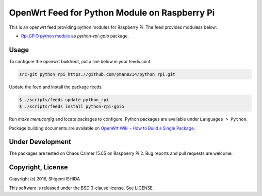 .. -*- coding: utf-8; -*-

================================================
 OpenWrt Feed for Python Module on Raspberry Pi
================================================

This is an openwrt feed providing python modules for Raspberry Pi.
The feed provides moduless below:

* `Rpi.GPIO python module <https://pypi.python.org/pypi/RPi.GPIO>`_ as `python-rpi-gpio` package.

Usage
=====

To configure the openwrt buildroot, put a line below in your feeds.conf.

.. code-block:: text

    src-git python_rpi https://github.com/pman0214/python_rpi.git

Update the feed and install the package feeds.

.. code-block:: bash

   $ ./scripts/feeds update python_rpi
   $ ./scripts/feeds install python-rpi-gpio

Run `make menuconfig` and locate packages to configure.
Python packages are available under ``Languages > Python``.

Package building documents are available on `OpenWrt Wiki - How to Build a Single Package <https://wiki.openwrt.org/doc/howtobuild/single.package>`_.

Under Development
=================

The packages are tested on Chaos Calmer 15.05 on Raspberry Pi 2.
Bug reports and pull requests are welcome.

Copyright, License
==================

Copyright (c) 2016, Shigemi ISHIDA

This software is released under the BSD 3-clause license. See LICENSE.
